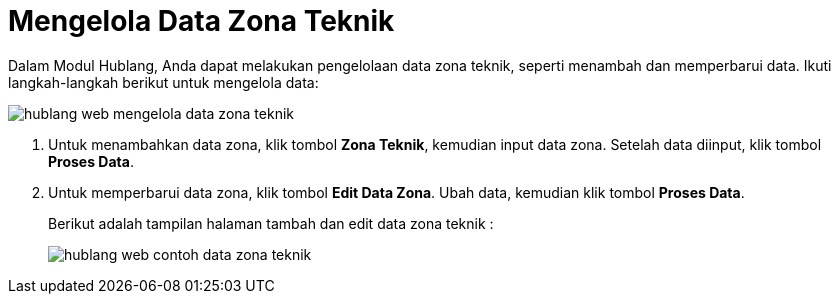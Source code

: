 = Mengelola Data Zona Teknik

Dalam Modul Hublang, Anda dapat melakukan pengelolaan data zona teknik, seperti menambah dan memperbarui data. Ikuti langkah-langkah berikut untuk mengelola data:

image::../images-hublang-web/hublang-web-mengelola-data-zona-teknik.png[align="center"]

1. Untuk menambahkan data zona, klik tombol *Zona Teknik*, kemudian input data zona. Setelah data diinput, klik tombol *Proses Data*. 

2. Untuk memperbarui data zona, klik tombol *Edit Data Zona*. Ubah data, kemudian klik tombol  *Proses Data*.
+
Berikut adalah tampilan halaman tambah dan edit data zona teknik :
+
image::../images-hublang-web/hublang-web-contoh-data-zona-teknik.png[align="center"]